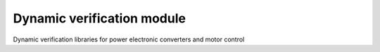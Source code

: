 Dynamic verification module
===========================

Dynamic verification libraries for power electronic converters and motor control
